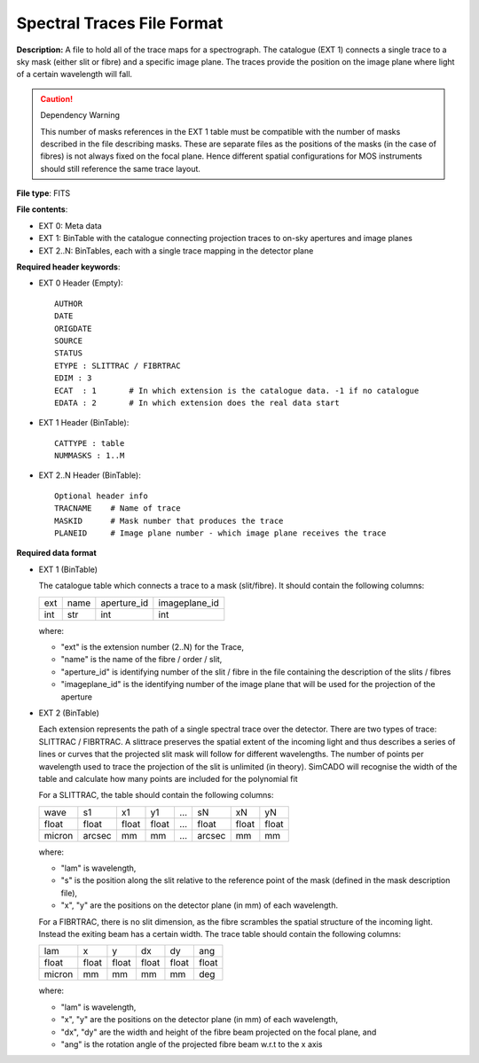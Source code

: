 Spectral Traces File Format
===========================

**Description:** A file to hold all of the trace maps for a spectrograph.
The catalogue (EXT 1) connects a single trace to a sky mask (either slit or
fibre) and a specific image plane. The traces provide the position on the image
plane where light of a certain wavelength will fall.

.. Caution::
    Dependency Warning

    This number of masks references in the EXT 1 table must be compatible with
    the number of masks described in the file describing masks. These are
    separate files as the positions of the masks (in the case of fibres) is not
    always fixed on the focal plane. Hence different spatial configurations
    for MOS instruments should still reference the same trace layout.

**File type**: FITS

**File contents**:

* EXT 0: Meta data
* EXT 1: BinTable with the catalogue connecting projection traces to on-sky
  apertures and image planes
* EXT 2..N: BinTables, each with a single trace mapping in the detector plane

**Required header keywords**:

* EXT 0 Header (Empty)::

    AUTHOR
    DATE
    ORIGDATE
    SOURCE
    STATUS
    ETYPE : SLITTRAC / FIBRTRAC
    EDIM : 3
    ECAT  : 1       # In which extension is the catalogue data. -1 if no catalogue
    EDATA : 2       # In which extension does the real data start

* EXT 1 Header (BinTable)::

    CATTYPE : table
    NUMMASKS : 1..M

* EXT 2..N Header (BinTable)::

    Optional header info
    TRACNAME    # Name of trace
    MASKID      # Mask number that produces the trace
    PLANEID     # Image plane number - which image plane receives the trace

**Required data format**

* EXT 1 (BinTable)

  The catalogue table which connects a trace to a mask (slit/fibre). It should
  contain the following columns:

  === ==== =========== =============
  ext name aperture_id imageplane_id
  --- ---- ----------- -------------
  int str  int         int
  === ==== =========== =============

  where:

  * "ext" is the extension number (2..N) for the Trace,
  * "name" is the name of the fibre / order / slit,
  * "aperture_id" is identifying number of the slit / fibre in the file
    containing the description of the slits / fibres
  * "imageplane_id" is the identifying number of the image plane that will be
    used for the projection of the aperture


* EXT 2 (BinTable)

  Each extension represents the path of a single spectral trace over the detector.
  There are two types of trace: SLITTRAC / FIBRTRAC.
  A slittrace preserves the spatial extent of the incoming light and thus
  describes a series of lines or curves that the projected slit mask will follow
  for different wavelengths. The number of points per wavelength used to trace
  the projection of the slit is unlimited (in theory). SimCADO will recognise the
  width of the table and calculate how many points are included for the
  polynomial fit

  For a SLITTRAC, the table should contain the following columns:

  ====== ====== ====== ====== === ====== ====== ======
  wave   s1     x1     y1     ... sN     xN     yN
  ------ ------ ------ ------ --- ------ ------ ------
  float  float  float  float  ... float  float  float
  micron arcsec mm     mm     ... arcsec mm     mm
  ====== ====== ====== ====== === ====== ====== ======

  where:

  * "lam" is wavelength,
  * "s" is the position along the slit relative to the reference point of the mask
    (defined in the mask description file),
  * "x", "y" are the positions on the detector plane (in mm) of each wavelength.

  For a FIBRTRAC, there is no slit dimension, as the fibre scrambles the spatial
  structure of the incoming light. Instead the exiting beam has a certain width.
  The trace table should contain the following columns:

  ====== ====== ====== ====== ====== ======
  lam    x      y      dx     dy     ang
  ------ ------ ------ ------ ------ ------
  float  float  float  float  float  float
  micron mm     mm     mm     mm     deg
  ====== ====== ====== ====== ====== ======

  where:

  * "lam" is wavelength,
  * "x", "y" are the positions on the detector plane (in mm) of each wavelength,
  * "dx", "dy" are the width and height of the fibre beam projected on the focal
    plane, and
  * "ang" is the rotation angle of the projected fibre beam w.r.t to the x axis
